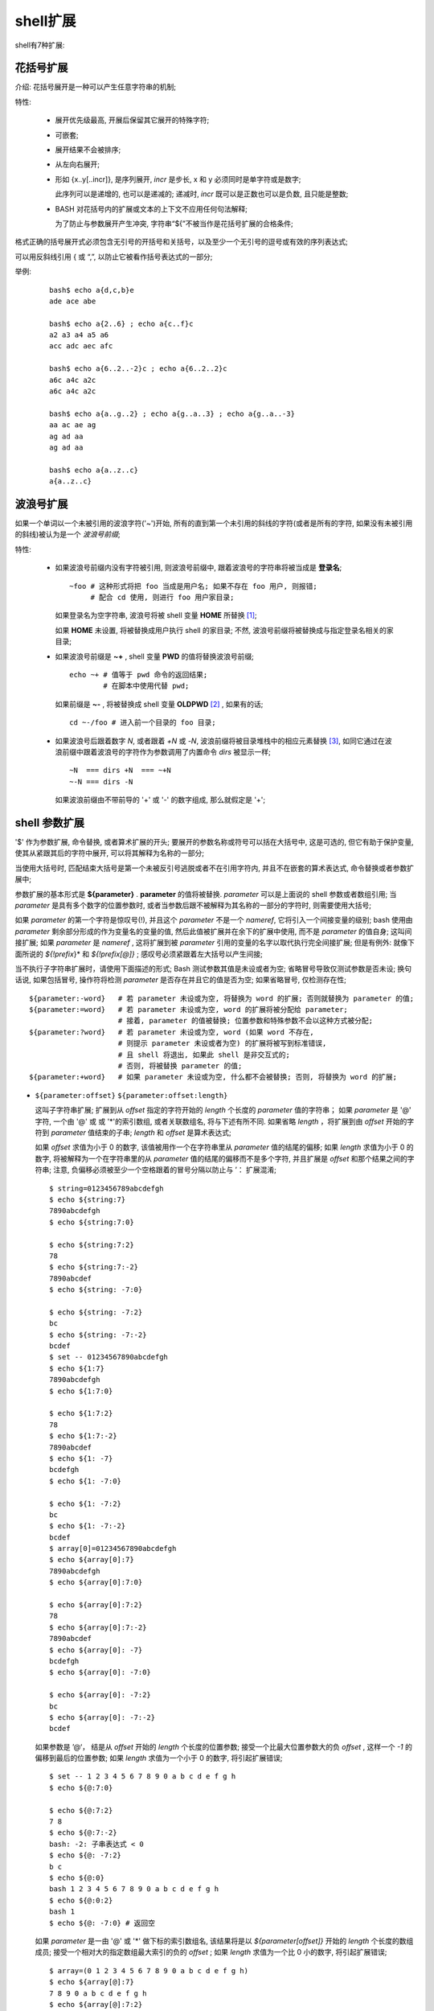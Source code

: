shell扩展
======================================================================

shell有7种扩展:

   
花括号扩展
------------------------------------------------------------

介绍: 花括号展开是一种可以产生任意字符串的机制;

特性:

  - 展开优先级最高, 开展后保留其它展开的特殊字符;
  - 可嵌套;
  - 展开结果不会被排序;
  - 从左向右展开;
  - 形如 {x..y[..incr]}, 是序列展开, *incr* 是步长, x 和 y 必须同时是单字符或是数字;

    此序列可以是递增的, 也可以是递减的; 递减时, *incr* 既可以是正数也可以是负数,
    且只能是整数;

  - BASH 对花括号内的扩展或文本的上下文不应用任何句法解释;

    为了防止与参数展开产生冲突, 字符串“${”不被当作是花括号扩展的合格条件;

格式正确的括号展开式必须包含无引号的开括号和关括号，以及至少一个无引号的逗号或有效的序列表达式;

可以用反斜线引用 { 或 “,”, 以防止它被看作括号表达式的一部分;

举例:

  ::

     bash$ echo a{d,c,b}e
     ade ace abe

     bash$ echo a{2..6} ; echo a{c..f}c
     a2 a3 a4 a5 a6
     acc adc aec afc

     bash$ echo a{6..2..-2}c ; echo a{6..2..2}c
     a6c a4c a2c
     a6c a4c a2c

     bash$ echo a{a..g..2} ; echo a{g..a..3} ; echo a{g..a..-3}
     aa ac ae ag
     ag ad aa
     ag ad aa

     bash$ echo a{a..z..c}
     a{a..z..c}


波浪号扩展
------------------------------------------------------------

如果一个单词以一个未被引用的波浪字符('~')开始,
所有的直到第一个未引用的斜线的字符(或者是所有的字符, 如果没有未被引用的斜线)被认为是一个 *波浪号前缀*;


特性:

  - 如果波浪号前缀内没有字符被引用, 则波浪号前缀中, 跟着波浪号的字符串将被当成是 **登录名**;

    ::

       ~foo # 这种形式将把 foo 当成是用户名; 如果不存在 foo 用户, 则报错;
            # 配合 cd 使用, 则进行 foo 用户家目录;


    如果登录名为空字符串, 波浪号将被 shell 变量 **HOME** 所替换 [#]_;

    如果 **HOME** 未设置, 将被替换成用户执行 shell 的家目录;
    不然, 波浪号前缀将被替换成与指定登录名相关的家目录;

  - 如果波浪号前缀是 **~+** , shell 变量 **PWD** 的值将替换波浪号前缀;

    ::

       echo ~+ # 值等于 pwd 命令的返回结果;
               # 在脚本中使用代替 pwd;

    如果前缀是 **~-** , 将被替换成 shell 变量 **OLDPWD** [#]_ , 如果有的话;

    ::

       cd ~-/foo # 进入前一个目录的 foo 目录;


  - 如果波浪号后跟着数字 *N*, 或者跟着 *+N* 或 *-N*, 波浪前缀将被目录堆栈中的相应元素替换 [#]_,
    如同它通过在波浪前缀中跟着波浪号的字符作为参数调用了内置命令 *dirs* 被显示一样;

    ::

       ~N  === dirs +N  === ~+N
       ~-N === dirs -N

    如果波浪前缀由不带前导的 '+' 或 '-' 的数字组成, 那么就假定是 '+';

shell 参数扩展
------------------------------------------------------------

'$' 作为参数扩展, 命令替换, 或者算术扩展的开头;
要展开的参数名称或符号可以括在大括号中, 这是可选的, 但它有助于保护变量,
使其从紧跟其后的字符中展开, 可以将其解释为名称的一部分;

当使用大括号时, 匹配结束大括号是第一个未被反引号逃脱或者不在引用字符内,
并且不在嵌套的算术表达式, 命令替换或者参数扩展中;

参数扩展的基本形式是 **${parameter}** . **parameter** 的值将被替换.
*parameter* 可以是上面说的 shell 参数或者数组引用;
当 *parameter* 是具有多个数字的位置参数时, 或者当参数后跟不被解释为其名称的一部分的字符时,
则需要使用大括号;

如果 *parameter* 的第一个字符是惊叹号(!), 并且这个 *parameter* 不是一个 *nameref*,
它将引入一个间接变量的级别;
bash 使用由 *parameter* 剩余部分形成的作为变量名的变量的值, 然后此值被扩展并在余下的扩展中使用,
而不是 *parameter* 的值自身; 这叫间接扩展; 如果 *parameter* 是 *nameref* ,
这将扩展到被 *parameter* 引用的变量的名字以取代执行完全间接扩展;
但是有例外: 就像下面所说的 *${!prefix*}* 和 *${!prefix[@]}* ;
感叹号必须紧跟着左大括号以产生间接;

当不执行子字符串扩展时，请使用下面描述的形式;
Bash 测试参数其值是未设或者为空; 省略冒号导致仅测试参数是否未设;
换句话说, 如果包括冒号, 操作符将检测 *parameter* 是否存在并且它的值是否为空;
如果省略冒号, 仅检测存在性;

::

   ${parameter:-word}   # 若 parameter 未设或为空, 将替换为 word 的扩展; 否则就替换为 parameter 的值;
   ${parameter:=word}   # 若 parameter 未设或为空, word 的扩展将被分配给 parameter;
                        # 接着, parameter 的值被替换; 位置参数和特殊参数不会以这种方式被分配;
   ${parameter:?word}   # 若 parameter 未设或为空, word (如果 word 不存在,
                        # 则提示 parameter 未设或者为空) 的扩展将被写到标准错误,
                        # 且 shell 将退出, 如果此 shell 是非交互式的;
			# 否则, 将被替换 parameter 的值;
   ${parameter:+word}   # 如果 parameter 未设或为空, 什么都不会被替换; 否则, 将替换为 word 的扩展;



- ``${parameter:offset}``  ``${parameter:offset:length}``

  这叫子字符串扩展; 扩展到从 *offset* 指定的字符开始的 *length* 个长度的 *parameter* 值的字符串；
  如果 *parameter* 是 '@' 字符, 一个由  '@' 或  或 '*'的索引数组, 或者关联数组名, 将与下述有所不同.
  如果省略 *length* ，将扩展到由 *offset* 开始的字符到 *parameter* 值结束的子串;
  *length* 和 *offset* 是算术表达式;

  如果 *offset* 求值为小于 0 的数字, 该值被用作一个在字符串里从 *parameter* 值的结尾的偏移;
  如果 *length* 求值为小于 0 的数字, 将被解释为一个在字符串里的从 *parameter* 值的结尾的偏移而不是多个字符,
  并且扩展是 *offset* 和那个结果之间的字符串;
  注意, 负偏移必须被至少一个空格跟着的冒号分隔以防止与 ’： 扩展混淆;

  ::

     $ string=0123456789abcdefgh
     $ echo ${string:7}
     7890abcdefgh
     $ echo ${string:7:0}
     
     $ echo ${string:7:2}
     78
     $ echo ${string:7:-2}
     7890abcdef
     $ echo ${string: -7:0}
     
     $ echo ${string: -7:2}
     bc
     $ echo ${string: -7:-2}
     bcdef
     $ set -- 01234567890abcdefgh
     $ echo ${1:7}
     7890abcdefgh
     $ echo ${1:7:0}
     
     $ echo ${1:7:2}
     78
     $ echo ${1:7:-2}
     7890abcdef
     $ echo ${1: -7}
     bcdefgh
     $ echo ${1: -7:0}
     
     $ echo ${1: -7:2}
     bc
     $ echo ${1: -7:-2}
     bcdef
     $ array[0]=01234567890abcdefgh
     $ echo ${array[0]:7}
     7890abcdefgh
     $ echo ${array[0]:7:0}
     
     $ echo ${array[0]:7:2}
     78
     $ echo ${array[0]:7:-2}
     7890abcdef
     $ echo ${array[0]: -7}
     bcdefgh
     $ echo ${array[0]: -7:0}
     
     $ echo ${array[0]: -7:2}
     bc
     $ echo ${array[0]: -7:-2}
     bcdef


  如果参数是 ’@‘， 结是从 *offset* 开始的 *length* 个长度的位置参数;
  接受一个比最大位置参数大的负 *offset* , 这样一个 *-1* 的偏移到最后的位置参数;
  如果 *length* 求值为一个小于 0 的数字, 将引起扩展错误;

  ::

     $ set -- 1 2 3 4 5 6 7 8 9 0 a b c d e f g h
     $ echo ${@:7:0}
     
     $ echo ${@:7:2}
     7 8
     $ echo ${@:7:-2}
     bash: -2: 子串表达式 < 0
     $ echo ${@: -7:2}
     b c
     $ echo ${@:0}
     bash 1 2 3 4 5 6 7 8 9 0 a b c d e f g h
     $ echo ${@:0:2}
     bash 1
     $ echo ${@: -7:0} # 返回空


  如果 *parameter* 是一由 '@' 或 '*' 做下标的索引数组名,
  该结果将是以 *${parameter[offset]}* 开始的 *length* 个长度的数组成员;
  接受一个相对大的指定数组最大索引的负的 *offset* ;
  如果 *length* 求值为一个比 0 小的数字, 将引起扩展错误;

  ::
     
     $ array=(0 1 2 3 4 5 6 7 8 9 0 a b c d e f g h)
     $ echo ${array[@]:7}
     7 8 9 0 a b c d e f g h
     $ echo ${array[@]:7:2}
     7 8
     $ echo ${array[@]: -7:2}
     b c
     $ echo ${array[@]: -7:-2}
     bash: -2: 子串表达式 < 0
     $ echo ${array[@]:0}
     0 1 2 3 4 5 6 7 8 9 0 a b c d e f g h
     $ echo ${array[@]:0:2}
     0 1
     $ echo ${array[@]: -7:0}
     
  应用于关联数组的子串扩展产生未定义的结果;

  子串索引是基于 0 的, 除非使用了位置参数, 在这种下, 索引默认以 1 开始;
  如果 *offset* 是 0 且使用了位置参数, 则 '$@' 被前缀到列表中;

- ``${!prefix*}``  ``${!prefix@}``

  扩展成以 *prefix* 开始的由 **IFS** 特殊变量的第一个字符分隔的变量的名称;
  当使用 '@' 且扩展出现在双引号里, 每一个变量名将扩展为一个独立的词;

- ``${!name[@]}``  ``${!name[*]}``

  如果 name 是数组变量, 将扩展成数组索引的列表

.. rubric:: Footnotes

.. [#] 即 ~ 总是代表当前用户名;
.. [#] 即上一个之前的那个 PWD;
.. [#] 要配合 pushd popd dirs 一起使用才能看出效果, 注意, N 从 0 开始索引, -N 是反向索引目录栈;
